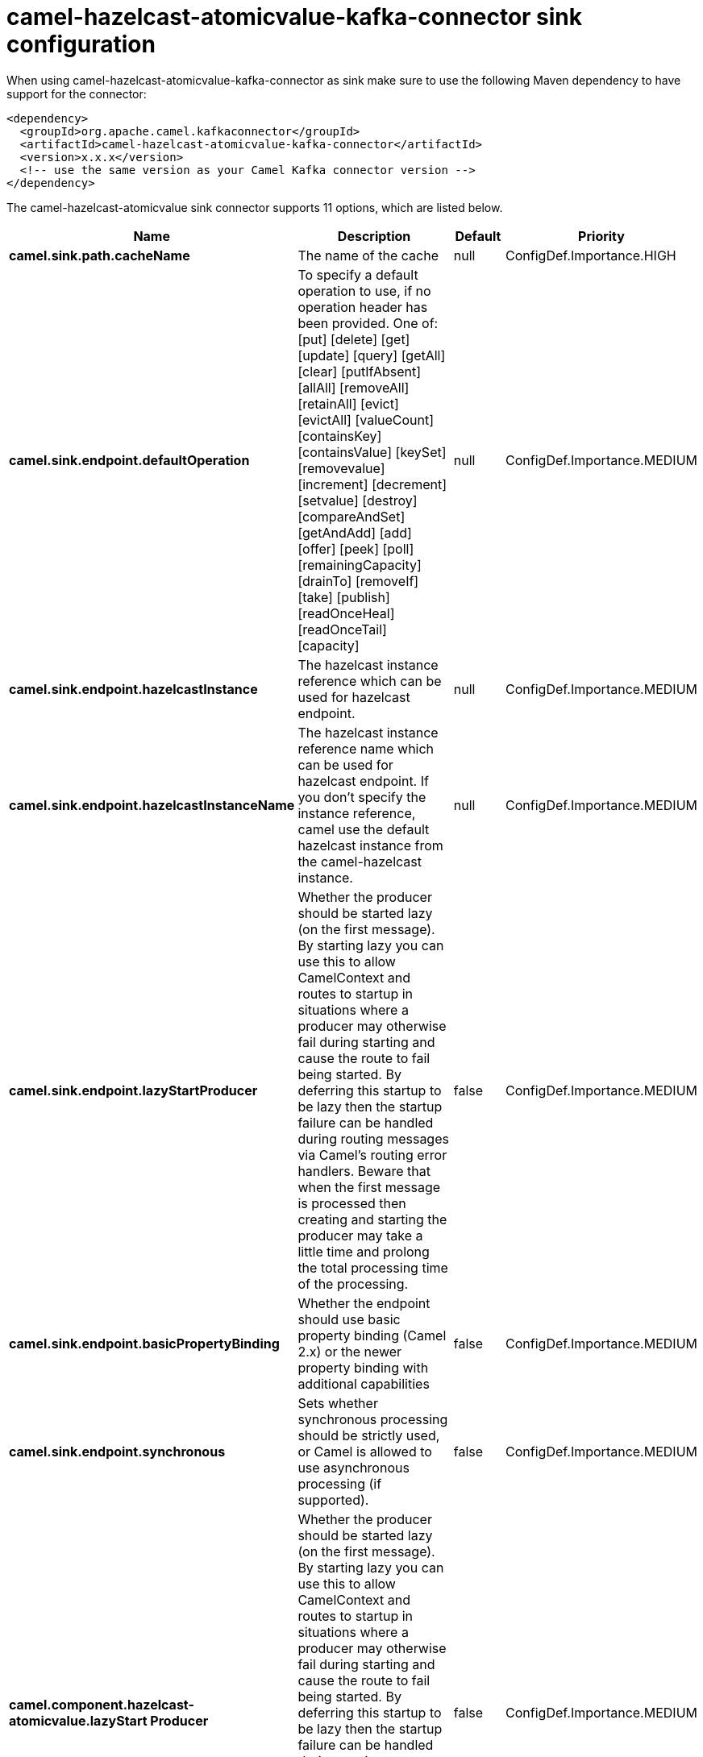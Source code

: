 // kafka-connector options: START
[[camel-hazelcast-atomicvalue-kafka-connector-sink]]
= camel-hazelcast-atomicvalue-kafka-connector sink configuration

When using camel-hazelcast-atomicvalue-kafka-connector as sink make sure to use the following Maven dependency to have support for the connector:

[source,xml]
----
<dependency>
  <groupId>org.apache.camel.kafkaconnector</groupId>
  <artifactId>camel-hazelcast-atomicvalue-kafka-connector</artifactId>
  <version>x.x.x</version>
  <!-- use the same version as your Camel Kafka connector version -->
</dependency>
----


The camel-hazelcast-atomicvalue sink connector supports 11 options, which are listed below.



[width="100%",cols="2,5,^1,2",options="header"]
|===
| Name | Description | Default | Priority
| *camel.sink.path.cacheName* | The name of the cache | null | ConfigDef.Importance.HIGH
| *camel.sink.endpoint.defaultOperation* | To specify a default operation to use, if no operation header has been provided. One of: [put] [delete] [get] [update] [query] [getAll] [clear] [putIfAbsent] [allAll] [removeAll] [retainAll] [evict] [evictAll] [valueCount] [containsKey] [containsValue] [keySet] [removevalue] [increment] [decrement] [setvalue] [destroy] [compareAndSet] [getAndAdd] [add] [offer] [peek] [poll] [remainingCapacity] [drainTo] [removeIf] [take] [publish] [readOnceHeal] [readOnceTail] [capacity] | null | ConfigDef.Importance.MEDIUM
| *camel.sink.endpoint.hazelcastInstance* | The hazelcast instance reference which can be used for hazelcast endpoint. | null | ConfigDef.Importance.MEDIUM
| *camel.sink.endpoint.hazelcastInstanceName* | The hazelcast instance reference name which can be used for hazelcast endpoint. If you don't specify the instance reference, camel use the default hazelcast instance from the camel-hazelcast instance. | null | ConfigDef.Importance.MEDIUM
| *camel.sink.endpoint.lazyStartProducer* | Whether the producer should be started lazy (on the first message). By starting lazy you can use this to allow CamelContext and routes to startup in situations where a producer may otherwise fail during starting and cause the route to fail being started. By deferring this startup to be lazy then the startup failure can be handled during routing messages via Camel's routing error handlers. Beware that when the first message is processed then creating and starting the producer may take a little time and prolong the total processing time of the processing. | false | ConfigDef.Importance.MEDIUM
| *camel.sink.endpoint.basicPropertyBinding* | Whether the endpoint should use basic property binding (Camel 2.x) or the newer property binding with additional capabilities | false | ConfigDef.Importance.MEDIUM
| *camel.sink.endpoint.synchronous* | Sets whether synchronous processing should be strictly used, or Camel is allowed to use asynchronous processing (if supported). | false | ConfigDef.Importance.MEDIUM
| *camel.component.hazelcast-atomicvalue.lazyStart Producer* | Whether the producer should be started lazy (on the first message). By starting lazy you can use this to allow CamelContext and routes to startup in situations where a producer may otherwise fail during starting and cause the route to fail being started. By deferring this startup to be lazy then the startup failure can be handled during routing messages via Camel's routing error handlers. Beware that when the first message is processed then creating and starting the producer may take a little time and prolong the total processing time of the processing. | false | ConfigDef.Importance.MEDIUM
| *camel.component.hazelcast-atomicvalue.basic PropertyBinding* | Whether the component should use basic property binding (Camel 2.x) or the newer property binding with additional capabilities | false | ConfigDef.Importance.MEDIUM
| *camel.component.hazelcast-atomicvalue.hazelcast Instance* | The hazelcast instance reference which can be used for hazelcast endpoint. If you don't specify the instance reference, camel use the default hazelcast instance from the camel-hazelcast instance. | null | ConfigDef.Importance.MEDIUM
| *camel.component.hazelcast-atomicvalue.hazelcast Mode* | The hazelcast mode reference which kind of instance should be used. If you don't specify the mode, then the node mode will be the default. | "node" | ConfigDef.Importance.MEDIUM
|===
// kafka-connector options: END
